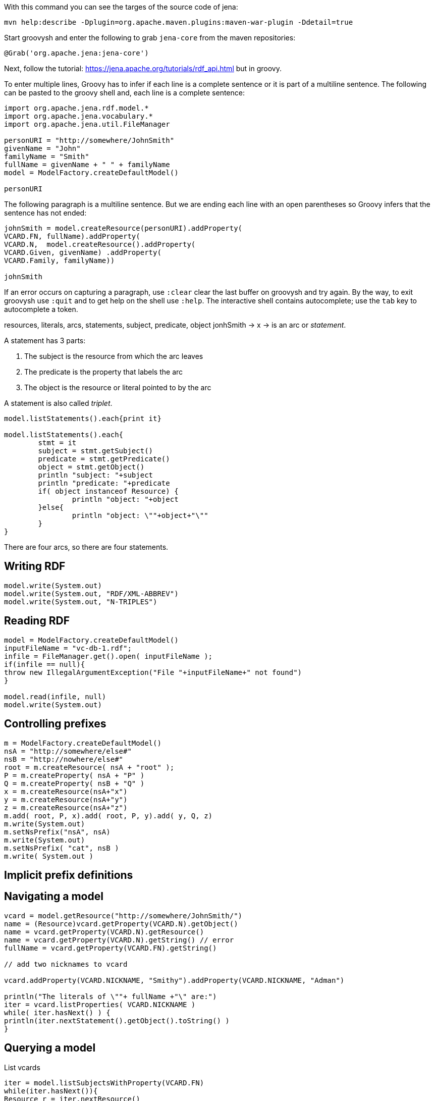 With this command you can see the targes of the source code of jena:

----
mvn help:describe -Dplugin=org.apache.maven.plugins:maven-war-plugin -Ddetail=true
----

Start groovysh and enter the following to grab `jena-core` from the maven
repositories:

----
@Grab('org.apache.jena:jena-core')
----


Next, follow the tutorial: https://jena.apache.org/tutorials/rdf_api.html but in
groovy.

To enter multiple lines, Groovy has to infer if each line is a complete sentence
or it is part of a multiline sentence. The following can be pasted to the
groovy shell and, each line is a complete sentence:

----

import org.apache.jena.rdf.model.*
import org.apache.jena.vocabulary.*
import org.apache.jena.util.FileManager

personURI = "http://somewhere/JohnSmith"
givenName = "John"
familyName = "Smith"
fullName = givenName + " " + familyName
model = ModelFactory.createDefaultModel()

personURI
----

The following paragraph is a multiline sentence. But we are ending each line
with an open parentheses so Groovy infers that the sentence has not ended:

----

johnSmith = model.createResource(personURI).addProperty(
VCARD.FN, fullName).addProperty(
VCARD.N,  model.createResource().addProperty(
VCARD.Given, givenName) .addProperty(
VCARD.Family, familyName))

johnSmith

----

If an error occurs on capturing a paragraph, use `:clear` clear the last buffer
on groovysh and try again. By the way, to exit groovysh use `:quit` and to get
help on the shell use `:help`. The interactive shell contains autocomplete; use
the `tab` key to autocomplete a token.


resources, literals, arcs, statements, subject, predicate, object
jonhSmith -> x
-> is an arc or _statement_. 

A statement has 3 parts:

. The subject is the resource from which the arc leaves
. The predicate is the property that labels the arc
. The object is the resource or literal pointed to by the arc

A statement is also called _triplet_.

----

model.listStatements().each{print it}

model.listStatements().each{ 
	stmt = it 
	subject = stmt.getSubject()
	predicate = stmt.getPredicate()
	object = stmt.getObject() 
	println "subject: "+subject 
	println "predicate: "+predicate
	if( object instanceof Resource) {
		println "object: "+object 
	}else{
		println "object: \""+object+"\""
	}
}

----

There are four arcs, so there are four statements.

== Writing RDF

----
model.write(System.out)
model.write(System.out, "RDF/XML-ABBREV")
model.write(System.out, "N-TRIPLES")
----

== Reading RDF

----

model = ModelFactory.createDefaultModel()
inputFileName = "vc-db-1.rdf";
infile = FileManager.get().open( inputFileName );
if(infile == null){
throw new IllegalArgumentException("File "+inputFileName+" not found")
}

model.read(infile, null)
model.write(System.out)

----


== Controlling prefixes

----

m = ModelFactory.createDefaultModel()
nsA = "http://somewhere/else#"
nsB = "http://nowhere/else#"
root = m.createResource( nsA + "root" );
P = m.createProperty( nsA + "P" )
Q = m.createProperty( nsB + "Q" )
x = m.createResource(nsA+"x")
y = m.createResource(nsA+"y")
z = m.createResource(nsA+"z")
m.add( root, P, x).add( root, P, y).add( y, Q, z)
m.write(System.out)
m.setNsPrefix("nsA", nsA)
m.write(System.out)
m.setNsPrefix( "cat", nsB )
m.write( System.out )

----

== Implicit prefix definitions

== Navigating a model

----

vcard = model.getResource("http://somewhere/JohnSmith/")
name = (Resource)vcard.getProperty(VCARD.N).getObject()
name = vcard.getProperty(VCARD.N).getResource()
name = vcard.getProperty(VCARD.N).getString() // error
fullName = vcard.getProperty(VCARD.FN).getString()

// add two nicknames to vcard

vcard.addProperty(VCARD.NICKNAME, "Smithy").addProperty(VCARD.NICKNAME, "Adman")

println("The literals of \""+ fullName +"\" are:")
iter = vcard.listProperties( VCARD.NICKNAME )
while( iter.hasNext() ) {
println(iter.nextStatement().getObject().toString() )
}

----

== Querying a model

List vcards

----

iter = model.listSubjectsWithProperty(VCARD.FN)
while(iter.hasNext()){
Resource r = iter.nextResource()
println r
}

iter = model.listSubjectsWithProperty(VCARD.FN)
if( iter.hasNext() ) {
println("The database contains vcards for:")
while(iter.hasNext()) {
println(" "+ iter.nextResource().getProperty(VCARD.FN).getString() )
}
} else {
println "No vcards were found on the database"
}

----

The same, using SimpleSelector instead listSubjectsWithProperty

----

iter = model.listStatements(
	new SimpleSelector(null, VCARD.FN, (RDFNode) null) {
		@Override public boolean selects(Statement s) {
			return s.getString().endsWith("Smith") }})

println("The database contains vcards for:")
while(iter.hasNext()) {
println(" "+ iter.nextStatement().getString() ) }

----

== Operations on models

----

inputFilename1 = "vc-db-3.rdf"
inputFilename2 = "vc-db-4.rdf"
in1 = FileManager.get().open(inputFilename1)
in2 = FileManager.get().open(inputFilename2)

model1 = ModelFactory.createDefaultModel()
model2 = ModelFactory.createDefaultModel()

model1.read(in1,"")
model2.read(in2,"")
model = model1.union(model2)

model.write(System.out, "RDF/XML-ABBREV")

----

== Containers

Create a bag

----

model = ModelFactory.createDefaultModel()
model.read(FileManager.get().open("vc-db-2.rdf"),"");

smiths = model.createBag()

iter = model.listStatements(
	new SimpleSelector(null, VCARD.FN, (RDFNode) null) {
		public boolean selects(Statement s) {
			return s.getString().endsWith("Smith")
		}
	}
)

while(iter.hasNext()){
smiths.add(iter.nextStatement().getSubject())
}

model.write(System.out)

iter2 = smiths.iterator()
if(iter2.hasNext()) {
	println("The bag contains:")
	while(iter2.hasNext()) {
		println( ((Resource) iter2.next()).getProperty(VCARD.FN).getString() ) 
	} 
} else {
	println("The bag is empty") }

----

== More about Literals and Datatypes

----
r = model.createResource()
r.addProperty(RDFS.label, model.createLiteral("chat", "en"))
r.addProperty(RDFS.label, model.createLiteral("chat", "fr"))
r.addProperty(RDFS.label, model.createLiteral("<em>chat</em>", true))
model.write(System.out)

r = model.createResource()
r.addProperty(RDFS.label, "11").addProperty(RDFS.label, 11)
model.write(System.out, "N-TRIPLE")

----

To exit groovy, enter `:quit`.





























